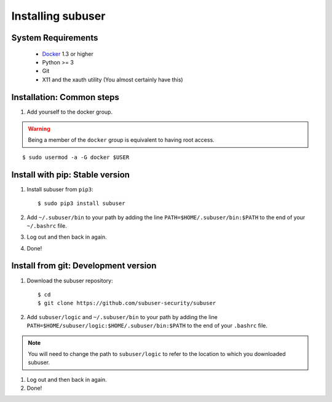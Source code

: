 Installing subuser
=====================

System Requirements
--------------------

 * `Docker <http://www.docker.io/gettingstarted/#h_installation>`_ 1.3 or higher

 * Python >= 3

 * Git

 * X11 and the xauth utility (You almost certainly have this)

Installation: Common steps
--------------------------

#. Add yourself to the docker group.

.. warning:: Being a member of the ``docker`` group is equivalent to having root access.

::

   $ sudo usermod -a -G docker $USER

Install with pip: Stable version
--------------------------------

#. Install subuser from ``pip3``::

   $ sudo pip3 install subuser

#. Add ``~/.subuser/bin`` to your path by adding the line ``PATH=$HOME/.subuser/bin:$PATH`` to the end of your ``~/.bashrc`` file.

#. Log out and then back in again.

#. Done!

Install from git: Development version
-------------------------------------

#. Download the subuser repository::

   $ cd
   $ git clone https://github.com/subuser-security/subuser

#. Add ``subuser/logic`` and ``~/.subuser/bin`` to your path by adding the line ``PATH=$HOME/subuser/logic:$HOME/.subuser/bin:$PATH`` to the end of your ``.bashrc`` file.

.. note:: You will need to change the path to ``subuser/logic`` to refer to the location to which you downloaded subuser.

#. Log out and then back in again.

#. Done!
